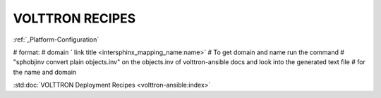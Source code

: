 .. _volttron_recipes:

================
VOLTTRON RECIPES
================

:ref:`_Platform-Configuration`

# format:
# domain ` link title <intersphinx_mapping_name:name>`
# To get domain and name run the command
# "sphobjinv convert plain objects.inv" on the objects.inv of volttron-ansible docs and look into the generated text file
# for the name and domain

:std:doc:`VOLTTRON Deployment Recipes <volttron-ansible:index>`
